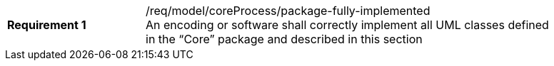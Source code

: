 [width="90%",cols="2,6a"]
|===
|*Requirement {counter:req-id}* |/req/model/coreProcess/package-fully-implemented +
An encoding or software shall correctly implement all UML classes defined in the “Core” package and described in this section
|===
